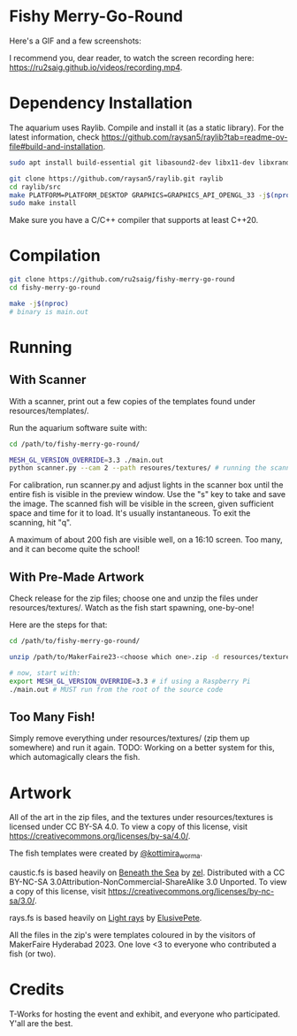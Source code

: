 * Fishy Merry-Go-Round
Here's a GIF and a few screenshots:

#+BEGIN_HTML
<div style="text-align:center;">
<img src="https://github.com/ru2saig/fishy-merry-go-round/blob/master/resources/screenshots/recording.gif" />
</a>
</div>

<img src="https://github.com/ru2saig/fishy-merry-go-round/blob/master/resources/screenshots/emptyenv.png" />
</a>

<img src="https://github.com/ru2saig/fishy-merry-go-round/blob/master/resources/screenshots/somefish.png" />
</a>

<img src="https://github.com/ru2saig/fishy-merry-go-round/blob/master/resources/screenshots/morefish.png" />
</a>

#+END_HTML

I recommend you, dear reader, to watch the screen recording here: https://ru2saig.github.io/videos/recording.mp4.

* Dependency Installation
The aquarium uses Raylib. Compile and install it (as a static library). For the latest information, check https://github.com/raysan5/raylib?tab=readme-ov-file#build-and-installation.

#+BEGIN_SRC bash
  sudo apt install build-essential git libasound2-dev libx11-dev libxrandr-dev libxi-dev libgl1-mesa-dev libglu1-mesa-dev libxcursor-dev libxinerama-dev libgflw3-dev # Debian based systems

  git clone https://github.com/raysan5/raylib.git raylib
  cd raylib/src
  make PLATFORM=PLATFORM_DESKTOP GRAPHICS=GRAPHICS_API_OPENGL_33 -j$(nproc)
  sudo make install
#+END_SRC

Make sure you have a C/C++ compiler that supports at least C++20.

* Compilation
#+BEGIN_SRC bash
  git clone https://github.com/ru2saig/fishy-merry-go-round
  cd fishy-merry-go-round

  make -j$(nproc)
  # binary is main.out
#+END_SRC

* Running
** With Scanner
With a scanner, print out a few copies of the templates found under resources/templates/. 

Run the aquarium software suite with: 
#+BEGIN_SRC bash
  cd /path/to/fishy-merry-go-round/

  MESH_GL_VERSION_OVERRIDE=3.3 ./main.out
  python scanner.py --cam 2 --path resoures/textures/ # running the scanner application
#+END_SRC

For calibration, run scanner.py and adjust lights in the scanner box until the entire fish is visible in the preview window. Use the "s" key to take and save the image. The scanned fish will be visible in the screen, given sufficient space and time for it to load. It's usually instantaneous. To exit the scanning, hit "q".

A maximum of about 200 fish are visible well, on a 16:10 screen. Too many, and it can become quite the school!

** With Pre-Made Artwork
Check release for the zip files; choose one and unzip the files under resources/textures/. Watch as the fish start spawning, one-by-one!

Here are the steps for that:
#+BEGIN_SRC bash
  cd /path/to/fishy-merry-go-round/

  unzip /path/to/MakerFaire23-<choose which one>.zip -d resources/textures/

  # now, start with:
  export MESH_GL_VERSION_OVERRIDE=3.3 # if using a Raspberry Pi
  ./main.out # MUST run from the root of the source code

#+END_SRC

** Too Many Fish!
Simply remove everything under resources/textures/ (zip them up somewhere) and run it again. TODO: Working on a better system for this, which automagically clears the fish.

* Artwork
All of the art in the zip files, and the textures under resources/textures is licensed under CC BY-SA 4.0. To view a copy of this license, visit https://creativecommons.org/licenses/by-sa/4.0/. 

The fish templates were created by [[https://www.instagram.com/kottimira_worma/][@kottimira_worma]].

caustic.fs is based heavily on [[https://www.shadertoy.com/view/4ljXWh][Beneath the Sea]] by [[https://www.shadertoy.com/user/zel][zel]]. Distributed with a CC BY-NC-SA 3.0Attribution-NonCommercial-ShareAlike 3.0 Unported. To view a copy of this license, visit https://creativecommons.org/licenses/by-nc-sa/3.0/.

rays.fs is based heavily on [[https://www.shadertoy.com/view/lljGDt][Light rays]] by [[https://www.shadertoy.com/user/ElusivePete][ElusivePete]].

 All the files in the zip's were templates coloured in by the visitors of MakerFaire Hyderabad 2023. One love <3 to everyone who contributed a fish (or two).

* Credits
T-Works for hosting the event and exhibit, and everyone who participated. Y'all are the best.
